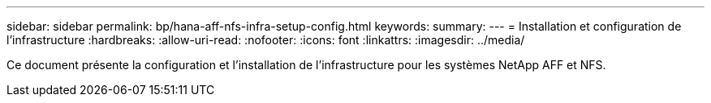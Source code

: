 ---
sidebar: sidebar 
permalink: bp/hana-aff-nfs-infra-setup-config.html 
keywords:  
summary:  
---
= Installation et configuration de l'infrastructure
:hardbreaks:
:allow-uri-read: 
:nofooter: 
:icons: font
:linkattrs: 
:imagesdir: ../media/


[role="lead"]
Ce document présente la configuration et l'installation de l'infrastructure pour les systèmes NetApp AFF et NFS.
